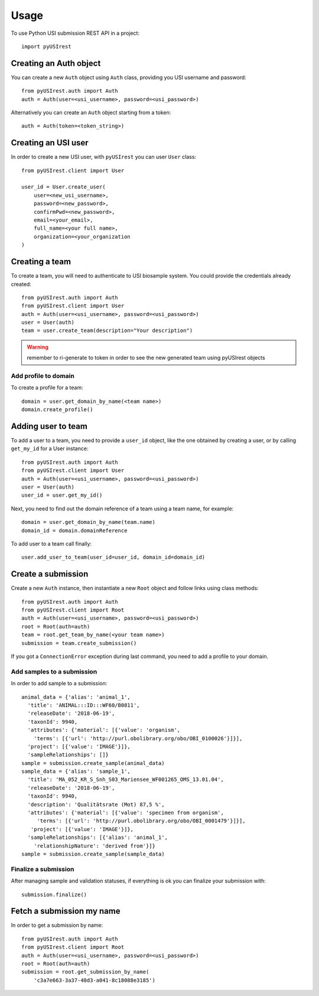 =====
Usage
=====

To use Python USI submission REST API in a project::

  import pyUSIrest

Creating an Auth object
-----------------------

You can create a new ``Auth`` object using ``Auth`` class, providing you USI
username and password::

  from pyUSIrest.auth import Auth
  auth = Auth(user=<usi_username>, password=<usi_password>)

Alternatively you can create an ``Auth`` object starting from a token::

  auth = Auth(token=<token_string>)

Creating an USI user
--------------------

In order to create a new USI user, with ``pyUSIrest`` you can user ``User`` class::

  from pyUSIrest.client import User

  user_id = User.create_user(
      user=<new_usi_username>,
      password=<new_password>,
      confirmPwd=<new_password>,
      email=<your_email>,
      full_name=<your full name>,
      organization=<your_organization
  )

Creating a team
---------------

To create a team, you will need to authenticate to USI biosample system. You could
provide the credentials already created::

  from pyUSIrest.auth import Auth
  from pyUSIrest.client import User
  auth = Auth(user=<usi_username>, password=<usi_password>)
  user = User(auth)
  team = user.create_team(description="Your description")

.. warning::

  remember to ri-generate to token in order to see the new generated team using pyUSIrest
  objects

Add profile to domain
+++++++++++++++++++++

To create a profile for a team::

  domain = user.get_domain_by_name(<team name>)
  domain.create_profile()

Adding user to team
-------------------

To add a user to a team, you need to provide a ``user_id`` object, like the one
obtained by creating a user, or by calling ``get_my_id`` for a User instance::

  from pyUSIrest.auth import Auth
  from pyUSIrest.client import User
  auth = Auth(user=<usi_username>, password=<usi_password>)
  user = User(auth)
  user_id = user.get_my_id()

Next, you need to find out the domain reference of a team using a team name, for example::

  domain = user.get_domain_by_name(team.name)
  domain_id = domain.domainReference

To add user to a team call finally::

  user.add_user_to_team(user_id=user_id, domain_id=domain_id)

Create a submission
-------------------

Create a new ``Auth`` instance, then instantiate a new ``Root`` object and follow
links using class methods::

  from pyUSIrest.auth import Auth
  from pyUSIrest.client import Root
  auth = Auth(user=<usi_username>, password=<usi_password>)
  root = Root(auth=auth)
  team = root.get_team_by_name(<your team name>)
  submission = team.create_submission()

If you got a ``ConnectionError`` exception during last command, you need to add
a profile to your domain.

Add samples to a submission
+++++++++++++++++++++++++++

In order to add sample to a submission::

  animal_data = {'alias': 'animal_1',
    'title': 'ANIMAL:::ID:::WF60/B0811',
    'releaseDate': '2018-06-19',
    'taxonId': 9940,
    'attributes': {'material': [{'value': 'organism',
      'terms': [{'url': 'http://purl.obolibrary.org/obo/OBI_0100026'}]}],
    'project': [{'value': 'IMAGE'}]},
    'sampleRelationships': []}
  sample = submission.create_sample(animal_data)
  sample_data = {'alias': 'sample_1',
    'title': 'MA_052_KR_S_Snh_S03_Mariensee_WF001265_OMS_13.01.04',
    'releaseDate': '2018-06-19',
    'taxonId': 9940,
    'description': 'Qualitätsrate (Mot) 87,5 %',
    'attributes': {'material': [{'value': 'specimen from organism',
       'terms': [{'url': 'http://purl.obolibrary.org/obo/OBI_0001479'}]}],
     'project': [{'value': 'IMAGE'}]},
    'sampleRelationships': [{'alias': 'animal_1',
      'relationshipNature': 'derived from'}]}
  sample = submission.create_sample(sample_data)

Finalize a submission
+++++++++++++++++++++

After managing sample and validation statuses, if everything is ok you can finalize
your submission with::

  submission.finalize()

Fetch a submission my name
--------------------------

In order to get a submission by name::

  from pyUSIrest.auth import Auth
  from pyUSIrest.client import Root
  auth = Auth(user=<usi_username>, password=<usi_password>)
  root = Root(auth=auth)
  submission = root.get_submission_by_name(
      'c3a7e663-3a37-48d3-a041-8c18088e3185')
